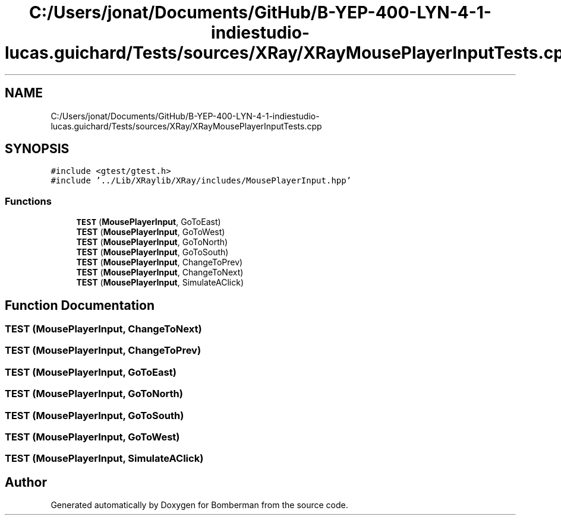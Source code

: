 .TH "C:/Users/jonat/Documents/GitHub/B-YEP-400-LYN-4-1-indiestudio-lucas.guichard/Tests/sources/XRay/XRayMousePlayerInputTests.cpp" 3 "Mon Jun 21 2021" "Version 2.0" "Bomberman" \" -*- nroff -*-
.ad l
.nh
.SH NAME
C:/Users/jonat/Documents/GitHub/B-YEP-400-LYN-4-1-indiestudio-lucas.guichard/Tests/sources/XRay/XRayMousePlayerInputTests.cpp
.SH SYNOPSIS
.br
.PP
\fC#include <gtest/gtest\&.h>\fP
.br
\fC#include '\&.\&./Lib/XRaylib/XRay/includes/MousePlayerInput\&.hpp'\fP
.br

.SS "Functions"

.in +1c
.ti -1c
.RI "\fBTEST\fP (\fBMousePlayerInput\fP, GoToEast)"
.br
.ti -1c
.RI "\fBTEST\fP (\fBMousePlayerInput\fP, GoToWest)"
.br
.ti -1c
.RI "\fBTEST\fP (\fBMousePlayerInput\fP, GoToNorth)"
.br
.ti -1c
.RI "\fBTEST\fP (\fBMousePlayerInput\fP, GoToSouth)"
.br
.ti -1c
.RI "\fBTEST\fP (\fBMousePlayerInput\fP, ChangeToPrev)"
.br
.ti -1c
.RI "\fBTEST\fP (\fBMousePlayerInput\fP, ChangeToNext)"
.br
.ti -1c
.RI "\fBTEST\fP (\fBMousePlayerInput\fP, SimulateAClick)"
.br
.in -1c
.SH "Function Documentation"
.PP 
.SS "TEST (\fBMousePlayerInput\fP, ChangeToNext)"

.SS "TEST (\fBMousePlayerInput\fP, ChangeToPrev)"

.SS "TEST (\fBMousePlayerInput\fP, GoToEast)"

.SS "TEST (\fBMousePlayerInput\fP, GoToNorth)"

.SS "TEST (\fBMousePlayerInput\fP, GoToSouth)"

.SS "TEST (\fBMousePlayerInput\fP, GoToWest)"

.SS "TEST (\fBMousePlayerInput\fP, SimulateAClick)"

.SH "Author"
.PP 
Generated automatically by Doxygen for Bomberman from the source code\&.
